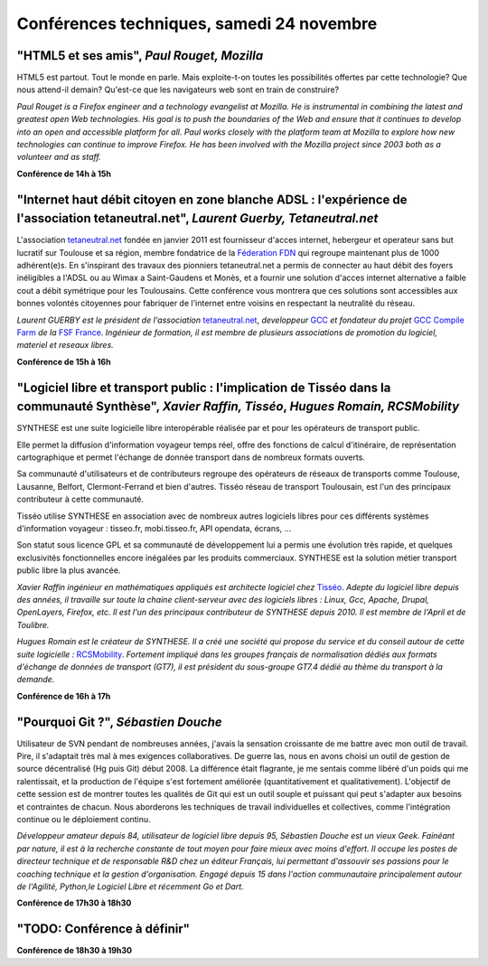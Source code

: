 ==========================================
Conférences techniques, samedi 24 novembre
==========================================

.. _conf-html5:

"HTML5 et ses amis", *Paul Rouget, Mozilla*
-------------------------------------------

HTML5 est partout. Tout le monde en parle. Mais exploite-t-on toutes
les possibilités offertes par cette technologie? Que nous attend-il
demain?  Qu'est-ce que les navigateurs web sont en train de
construire?

.. image:: static/photos/paul-rouget.png
  :width: 150px
  :alt: Paul Rouget
  :align: left
  :class: photo

*Paul Rouget is a Firefox engineer and a technology evangelist at
Mozilla. He is instrumental in combining the latest and greatest open
Web technologies. His goal is to push the boundaries of the Web and
ensure that it continues to develop into an open and accessible
platform for all. Paul works closely with the platform team at
Mozilla to explore how new technologies can continue to improve
Firefox. He has been involved with the Mozilla project since 2003
both as a volunteer and as staff.*

**Conférence de 14h à 15h**

.. _conf-tetaneutral:

"Internet haut débit citoyen en zone blanche ADSL : l'expérience de l'association tetaneutral.net", *Laurent Guerby, Tetaneutral.net*
---------------------------------------------------------------------------------------------------------------------------------------

L'association `tetaneutral.net <http://tetaneutral.net>`_ fondée en
janvier 2011 est fournisseur d'acces internet, hebergeur et operateur
sans but lucratif sur Toulouse et sa région, membre fondatrice de la
`Féderation FDN <http://ffdn.org>`_ qui regroupe maintenant plus de
1000 adhérent(e)s. En s'inspirant des travaux des pionniers
tetaneutral.net a permis de connecter au haut débit des foyers
inéligibles a l'ADSL ou au Wimax a Saint-Gaudens et Monès, et a
fournir une solution d'acces internet alternative a faible cout a
débit symétrique pour les Toulousains. Cette conférence vous montrera
que ces solutions sont accessibles aux bonnes volontés citoyennes pour
fabriquer de l'internet entre voisins en respectant la neutralité du
réseau.

.. image:: static/photos/laurent-guerby.jpg
  :width: 180px
  :alt: Laurent GUERBY
  :align: left
  :class: photo

*Laurent GUERBY est le président de l'association* `tetaneutral.net`_, 
*developpeur* `GCC`_ *et fondateur du projet* `GCC Compile Farm`_ *de 
la* `FSF France`_. *Ingénieur de formation, il est membre de plusieurs 
associations de promotion du logiciel, materiel et reseaux libres.* 

.. _`tetaneutral.net`: http://tetaneutral.net
.. _`GCC`: http://gcc.gnu.org
.. _`GCC Compile Farm`: http://gcc.gnu.org/wiki/CompileFarm
.. _`FSF France`: http://fsffrance.org

**Conférence de 15h à 16h**

.. _conf-tisseo:

"Logiciel libre et transport public : l'implication de Tisséo dans la communauté Synthèse", *Xavier Raffin, Tisséo*, *Hugues Romain, RCSMobility*
-------------------------------------------------------------------------------------------------------------------------------------------------

SYNTHESE est une suite logicielle libre interopérable réalisée par et
pour les opérateurs de transport public.

Elle permet la diffusion d'information voyageur temps réel, offre des
fonctions de calcul d'itinéraire, de représentation cartographique et
permet l'échange de donnée transport dans de nombreux formats ouverts.

Sa communauté d'utilisateurs et de contributeurs regroupe des
opérateurs de réseaux de transports comme Toulouse, Lausanne, Belfort,
Clermont-Ferrand et bien d'autres.  Tisséo réseau de transport
Toulousain, est l'un des principaux contributeur à cette communauté.

Tisséo utilise SYNTHESE en association avec de nombreux autres
logiciels libres pour ces différents systèmes d'information voyageur :
tisseo.fr, mobi.tisseo.fr, API opendata, écrans, ...

Son statut sous licence GPL et sa communauté de développement lui a
permis une évolution très rapide, et quelques exclusivités
fonctionnelles encore inégalées par les produits commerciaux. SYNTHESE
est la solution métier transport public libre la plus avancée.

.. image:: static/photos/xavier-raffin.jpg
  :alt: Xavier Raffin
  :align: left
  :class: photo

*Xavier Raffin ingénieur en mathématiques appliqués est architecte
logiciel chez* `Tisséo <http://www.tisseo.fr>`_. *Adepte du logiciel
libre depuis des années, il travaille sur toute la chaine
client-serveur avec des logiciels libres : Linux, Gcc, Apache, Drupal,
OpenLayers, Firefox, etc. Il est l'un des principaux contributeur de
SYNTHESE depuis 2010. Il est membre de l'April et de Toulibre.*


.. image:: static/photos/hugues-romain.jpg
  :alt: Hugues Romain
  :align: left
  :class: photo

*Hugues Romain est le créateur de SYNTHESE. Il a créé une société qui propose du service et du conseil autour de cette suite logicielle :* `RCSMobility <http://www.rcsmobility.com/>`_. *Fortement impliqué dans les groupes français de normalisation dédiés aux formats d'échange de données de transport (GT7), il est président du sous-groupe GT7.4 dédié au thème du transport à la demande.*

**Conférence de 16h à 17h**

.. _conf-git:

"Pourquoi Git ?", *Sébastien Douche*
------------------------------------

Utilisateur de SVN pendant de nombreuses années, j'avais la sensation
croissante de me battre avec mon outil de travail. Pire, il s'adaptait
très mal à mes exigences collaboratives. De guerre las, nous en avons
choisi un outil de gestion de source décentralisé (Hg puis Git)
début 2008. La différence était flagrante, je me sentais comme libéré
d'un poids qui me ralentissait, et la production de l'équipe s'est
fortement améliorée (quantitativement et qualitativement). L'objectif
de cette session est de montrer toutes les qualités de Git qui est un
outil souple et puissant qui peut s'adapter aux besoins et contraintes
de chacun. Nous aborderons les techniques de travail individuelles et
collectives, comme l'intégration continue ou le déploiement continu.

.. image:: static/photos/sebastien-douche.jpg
  :width: 150px
  :alt: Sébastien Douche
  :align: left
  :class: photo

*Développeur amateur depuis 84, utilisateur de logiciel libre depuis
95, Sébastien Douche est un vieux Geek. Fainéant par nature, il est à
la recherche constante de tout moyen pour faire mieux avec moins
d'effort. Il occupe les postes de directeur technique et de
responsable R&D chez un éditeur Français, lui permettant d'assouvir
ses passions pour le coaching technique et la gestion
d'organisation. Engagé depuis 15 dans l'action communautaire
principalement autour de l'Agilité, Python,le Logiciel Libre et
récemment Go et Dart.*

**Conférence de 17h30 à 18h30**

"TODO: Conférence à définir"
---------------------------------------------

**Conférence de 18h30 à 19h30**
